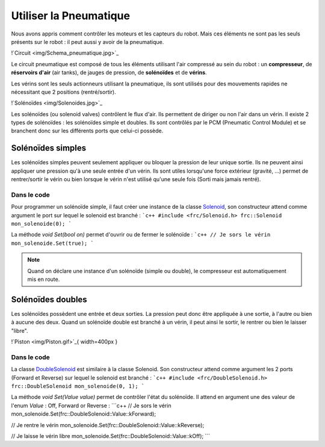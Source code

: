 Utiliser la Pneumatique
=======================

Nous avons appris comment contrôler les moteurs et les capteurs du robot. Mais ces éléments ne sont pas les seuls présents sur le robot : il peut aussi y avoir de la pneumatique.

!`Circuit <img/Schema_pneumatique.jpg>`_

Le circuit pneumatique est composé de tous les éléments utilisant l'air compressé au sein du robot : un **compresseur**, de **réservoirs d'air** (air tanks), de jauges de pression, de **solénoïdes** et de **vérins**.

Les vérins sont les seuls actionneurs utilisant la pneumatique, ils sont utilisés pour des mouvements rapides ne nécessitant que 2 positions (rentré/sortir).

!`Solénoïdes <img/Solenoides.jpg>`_

Les solénoïdes (ou solenoid valves) contrôlent le flux d'air. Ils permettent de diriger ou non l'air dans un vérin. Il existe 2 types de solénoïdes : les solénoïdes simple et doubles. Ils sont contrôlés par le PCM (Pneumatic Control Module) et se branchent donc sur les différents ports que celui-ci possède.


Solénoïdes simples
------------------

Les solénoïdes simples peuvent seulement appliquer ou bloquer la pression de leur unique sortie. Ils ne peuvent ainsi appliquer une pression qu'à une seule entrée d'un vérin. Ils sont utiles lorsqu'une force extérieur (gravité, ...) permet de rentrer/sortir le vérin ou bien lorsque le vérin n'est utilisé qu'une seule fois (Sorti mais jamais rentré).

Dans le code
~~~~~~~~~~~~

Pour programmer un solénoïde simple, il faut créer une instance de la classe `Solenoid <http://first.wpi.edu/FRC/roborio/release/docs/cpp/classfrc_1_1Solenoid.html>`_, son constructeur attend comme argument le port sur lequel le solenoid est branché :
```c++
#include <frc/Solenoid.h>
frc::Solenoid mon_solenoide(0);
```

La méthode `void Set(bool on)` permet d'ouvrir ou de fermer le solénoïde :
```c++
// Je sors le vérin
mon_solenoide.Set(true);
```

.. note:: Quand on déclare une instance d'un solénoïde (simple ou double), le compresseur est automatiquement mis en route.


Solénoïdes doubles
------------------

Les solénoïdes possèdent une entrée et deux sorties. La pression peut donc être appliquée à une sortie, à l'autre ou bien à aucune des deux. Quand un solénoïde double est branché à un vérin, il peut ainsi le sortir, le rentrer ou bien le laisser "libre".

!`Piston <img/Piston.gif>`_{ width=400px }

Dans le code
~~~~~~~~~~~~

La classe `DoubleSolenoid <http://first.wpi.edu/FRC/roborio/release/docs/cpp/classfrc_1_1DoubleSolenoid.html>`_ est similaire à la classe Solenoid. Son constructeur attend comme argument les 2 ports (Forward et Reverse) sur lequel le solenoid est branché :
```c++
#include <frc/DoubleSolenoid.h>
frc::DoubleSolenoid mon_solenoide(0, 1);
```

La méthode `void Set(Value value)` permet de contrôler l'état du solénoïde. Il attend en argument une des valeur de l'enum `Value` : Off, Forward or Reverse : 
```c++
// Je sors le vérin
mon_solenoide.Set(frc::DoubleSolenoid::Value::kForward);

// Je rentre le vérin
mon_solenoide.Set(frc::DoubleSolenoid::Value::kReverse);

// Je laisse le vérin libre
mon_solenoide.Set(frc::DoubleSolenoid::Value::kOff);
```